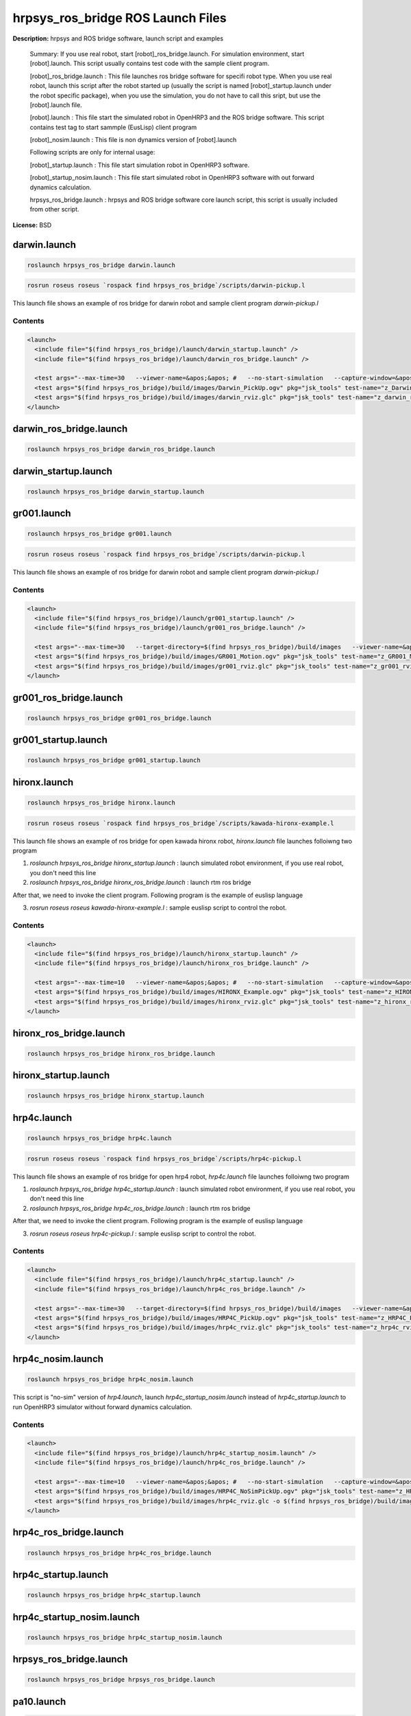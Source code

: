 hrpsys_ros_bridge ROS Launch Files
==================================

**Description:** hrpsys and ROS bridge software, launch script and examples

  
  
  Summary: If you use real robot, start [robot]_ros_bridge.launch. For simulation environment, start [robot].launch. This script usually contains test code with the sample client program.
  
  [robot]_ros_bridge.launch : This file launches ros bridge software for specifi robot type. When you use real robot, launch this script after the robot started up (usually the script is named [robot]_startup.launch under the robot specific package), when you use the simulation, you do not have to call this sript, but use the [robot].launch file.
  
  [robot].launch : This file start the simulated robot in OpenHRP3 and the ROS bridge software. This script contains test tag to start sammple (EusLisp) client program
  
  [robot]_nosim.launch : This file is non dynamics version of [robot].launch
  
  Following scripts are only for internal usage:
  
  [robot]_startup.launch : This file start simulation robot in OpenHRP3 software.
  
  [robot]_startup_nosim.launch : This file start simulated robot in OpenHRP3 software with out forward dynamics calculation.
  
  hrpsys_ros_bridge.launch : hrpsys and ROS bridge software core launch script, this script is usually included from other script.
  
  
  
    

**License:** BSD

darwin.launch
-------------

.. code-block:: bash

  roslaunch hrpsys_ros_bridge darwin.launch



.. code-block:: bash

  rosrun roseus roseus `rospack find hrpsys_ros_bridge`/scripts/darwin-pickup.l

This launch file shows an example of ros bridge for darwin robot and sample client program `darwin-pickup.l`

.. video:: build/images/Darwin_PickUp
  :url: http://jenkins.jsk.imi.i.u-tokyo.ac.jp:8080/job/agentsystem-test/lastSuccessfulBuild/artifact/hrpsys_ros_bridge-example/_images/Darwin_PickUp
  :width: 600

.. video:: build/images/darwin_rviz
  :url: http://jenkins.jsk.imi.i.u-tokyo.ac.jp:8080/job/agentsystem-test/lastSuccessfulBuild/artifact/hrpsys_ros_bridge-example/_images/darwin_rviz
  :width: 600

  

Contents
########

.. code-block:: xml

  <launch>
    <include file="$(find hrpsys_ros_bridge)/launch/darwin_startup.launch" />
    <include file="$(find hrpsys_ros_bridge)/launch/darwin_ros_bridge.launch" />
  
    <test args="--max-time=30   --viewer-name=&apos;&apos; #   --no-start-simulation   --capture-window=&apos;Irrlicht&apos;   --target-directory=$(find hrpsys_ros_bridge)/build/images   --check-tf=&apos;/DBODY_LINK /DHEAD_LINK&apos;   --script=&apos;rosrun roseus roseus $(find hrpsys_ros_bridge)/scripts/darwin-pickup.l __log\:=dummy&apos;" pkg="openhrp3" test-name="Darwin_PickUp" time-limit="600" type="test-grxui.py" /> 
    <test args="$(find hrpsys_ros_bridge)/build/images/Darwin_PickUp.ogv" pkg="jsk_tools" test-name="z_Darwin_PickUp" time-limit="1000" type="ogv_encode.sh" />
    <test args="$(find hrpsys_ros_bridge)/build/images/darwin_rviz.glc" pkg="jsk_tools" test-name="z_darwin_rviz" time-limit="2000" type="glc_encode.sh" />
  </launch>

darwin_ros_bridge.launch
------------------------

.. code-block:: bash

  roslaunch hrpsys_ros_bridge darwin_ros_bridge.launch

darwin_startup.launch
---------------------

.. code-block:: bash

  roslaunch hrpsys_ros_bridge darwin_startup.launch

gr001.launch
------------

.. code-block:: bash

  roslaunch hrpsys_ros_bridge gr001.launch



.. code-block:: bash

  rosrun roseus roseus `rospack find hrpsys_ros_bridge`/scripts/darwin-pickup.l

This launch file shows an example of ros bridge for darwin robot and sample client program `darwin-pickup.l`

.. video:: build/images/GR001_Motion
  :url: http://jenkins.jsk.imi.i.u-tokyo.ac.jp:8080/job/agentsystem-test/lastSuccessfulBuild/artifact/hrpsys_ros_bridge-example/_images/GR001_Motion
  :width: 600

.. video:: build/images/gr001_rviz
  :url: http://jenkins.jsk.imi.i.u-tokyo.ac.jp:8080/job/agentsystem-test/lastSuccessfulBuild/artifact/hrpsys_ros_bridge-example/_images/gr001_rviz
  :width: 600

  

Contents
########

.. code-block:: xml

  <launch>
    <include file="$(find hrpsys_ros_bridge)/launch/gr001_startup.launch" />
    <include file="$(find hrpsys_ros_bridge)/launch/gr001_ros_bridge.launch" />
  
    <test args="--max-time=30   --target-directory=$(find hrpsys_ros_bridge)/build/images   --viewer-name=&apos;&apos; #   --no-start-simulation   --capture-window=&apos;Irrlicht&apos;   --check-tf=&apos;/WAIST_LINK /NECK_Y_LINK&apos;   --script=&apos;rosrun roseus roseus $(find hrpsys_ros_bridge)/scripts/gr001-motion.l __log\:=dummy&apos;" pkg="openhrp3" test-name="GR001_Motion" time-limit="500" type="test-grxui.py" /> 
    <test args="$(find hrpsys_ros_bridge)/build/images/GR001_Motion.ogv" pkg="jsk_tools" test-name="z_GR001_Motion" time-limit="1000" type="ogv_encode.sh" />
    <test args="$(find hrpsys_ros_bridge)/build/images/gr001_rviz.glc" pkg="jsk_tools" test-name="z_gr001_rviz" time-limit="2000" type="glc_encode.sh" />
  </launch>

gr001_ros_bridge.launch
-----------------------

.. code-block:: bash

  roslaunch hrpsys_ros_bridge gr001_ros_bridge.launch

gr001_startup.launch
--------------------

.. code-block:: bash

  roslaunch hrpsys_ros_bridge gr001_startup.launch

hironx.launch
-------------

.. code-block:: bash

  roslaunch hrpsys_ros_bridge hironx.launch



.. code-block:: bash

  rosrun roseus roseus `rospack find hrpsys_ros_bridge`/scripts/kawada-hironx-example.l

This launch file shows an example of ros bridge for open kawada hironx robot, `hironx.launch` file launches folloiwng two program

1. `roslaunch hrpsys_ros_bridge hironx_startup.launch` : launch simulated robot environment, if you use real robot, you don't need this line

2. `roslaunch hrpsys_ros_bridge hironx_ros_bridge.launch` : launch rtm ros bridge

After that, we need to invoke the client program. Following program is the example of euslisp language

3. `rosrun roseus roseus kawada-hironx-example.l` : sample euslisp script to control the robot.

.. video:: build/images/HIRONX_Example
  :url: http://jenkins.jsk.imi.i.u-tokyo.ac.jp:8080/job/agentsystem-test/lastSuccessfulBuild/artifact/hrpsys_ros_bridge-example/_images/HIRONX_Example
  :width: 600

.. video:: build/images/hironx_rviz
  :url: http://jenkins.jsk.imi.i.u-tokyo.ac.jp:8080/job/agentsystem-test/lastSuccessfulBuild/artifact/hrpsys_ros_bridge-example/_images/hironx_rviz
  :width: 600

  

Contents
########

.. code-block:: xml

  <launch>
    <include file="$(find hrpsys_ros_bridge)/launch/hironx_startup.launch" />
    <include file="$(find hrpsys_ros_bridge)/launch/hironx_ros_bridge.launch" />
  
    <test args="--max-time=10   --viewer-name=&apos;&apos; #   --no-start-simulation   --capture-window=&apos;Irrlicht&apos;   --target-directory=$(find hrpsys_ros_bridge)/build/images   --check-tf=&apos;/WAIST /HEAD_JOINT1_Link&apos;   --script=&apos;rosrun roseus roseus $(find hrpsys_ros_bridge)/scripts/kawada-hironx-example.l __log:=dummy&apos;" pkg="openhrp3" test-name="HIRONX_Example" time-limit="300" type="test-grxui.py" /> 
    <test args="$(find hrpsys_ros_bridge)/build/images/HIRONX_Example.ogv" pkg="jsk_tools" test-name="z_HIRONX_Example" time-limit="1000" type="ogv_encode.sh" />
    <test args="$(find hrpsys_ros_bridge)/build/images/hironx_rviz.glc" pkg="jsk_tools" test-name="z_hironx_rviz" time-limit="2000" type="glc_encode.sh" />
  </launch>

hironx_ros_bridge.launch
------------------------

.. code-block:: bash

  roslaunch hrpsys_ros_bridge hironx_ros_bridge.launch

hironx_startup.launch
---------------------

.. code-block:: bash

  roslaunch hrpsys_ros_bridge hironx_startup.launch

hrp4c.launch
------------

.. code-block:: bash

  roslaunch hrpsys_ros_bridge hrp4c.launch



.. code-block:: bash

  rosrun roseus roseus `rospack find hrpsys_ros_bridge`/scripts/hrp4c-pickup.l

This launch file shows an example of ros bridge for open hrp4 robot, `hrp4c.launch` file launches folloiwng two program

1. `roslaunch hrpsys_ros_bridge hrp4c_startup.launch` : launch simulated robot environment, if you use real robot, you don't need this line

2. `roslaunch hrpsys_ros_bridge hrp4c_ros_bridge.launch` : launch rtm ros bridge

After that, we need to invoke the client program. Following program is the example of euslisp language

3. `rosrun roseus roseus hrp4c-pickup.l` : sample euslisp script to control the robot.

.. video:: build/images/HRP4C_PickUp
  :url: http://jenkins.jsk.imi.i.u-tokyo.ac.jp:8080/job/agentsystem-test/lastSuccessfulBuild/artifact/hrpsys_ros_bridge-example/_images/HRP4C_PickUp
  :width: 600

.. video:: build/images/hrp4c_rviz
  :url: http://jenkins.jsk.imi.i.u-tokyo.ac.jp:8080/job/agentsystem-test/lastSuccessfulBuild/artifact/hrpsys_ros_bridge-example/_images/hrp4c_rviz
  :width: 600

  

Contents
########

.. code-block:: xml

  <launch>
    <include file="$(find hrpsys_ros_bridge)/launch/hrp4c_startup.launch" />
    <include file="$(find hrpsys_ros_bridge)/launch/hrp4c_ros_bridge.launch" />
  
    <test args="--max-time=30   --target-directory=$(find hrpsys_ros_bridge)/build/images   --viewer-name=&apos;&apos; #   --no-start-simulation   --capture-window=&apos;Irrlicht&apos;   --check-tf=&apos;/BODY /R_HAND_J1_LINK&apos;   --script=&apos;rosrun roseus roseus $(find hrpsys_ros_bridge)/scripts/hrp4c-pickup.l __log:=dummy&apos;" pkg="openhrp3" test-name="HRP4C_PickUp" time-limit="600" type="test-grxui.py" /> 
    <test args="$(find hrpsys_ros_bridge)/build/images/HRP4C_PickUp.ogv" pkg="jsk_tools" test-name="z_HRP4C_PickUp" time-limit="1000" type="ogv_encode.sh" />
    <test args="$(find hrpsys_ros_bridge)/build/images/hrp4c_rviz.glc" pkg="jsk_tools" test-name="z_hrp4c_rviz" time-limit="2000" type="glc_encode.sh" />
  </launch>

hrp4c_nosim.launch
------------------

.. code-block:: bash

  roslaunch hrpsys_ros_bridge hrp4c_nosim.launch



This script is "no-sim" version of `hrp4.launch`, launch `hrp4c_startup_nosim.launch` instead of `hrp4c_startup.launch` to run OpenHRP3 simulator without forward dynamics calculation.

.. video:: build/images/HRP4C_NoSimPickUp
  :url: http://jenkins.jsk.imi.i.u-tokyo.ac.jp:8080/job/agentsystem-test/lastSuccessfulBuild/artifact/hrpsys_ros_bridge-example/_images/HRP4C_NoSimPickUp
  :width: 600

.. video:: build/images/hrp4c_nosim_rviz
  :url: http://jenkins.jsk.imi.i.u-tokyo.ac.jp:8080/job/agentsystem-test/lastSuccessfulBuild/artifact/hrpsys_ros_bridge-example/_images/hrp4c_nosim_rviz
  :width: 600

  

Contents
########

.. code-block:: xml

  <launch>
    <include file="$(find hrpsys_ros_bridge)/launch/hrp4c_startup_nosim.launch" />
    <include file="$(find hrpsys_ros_bridge)/launch/hrp4c_ros_bridge.launch" />
  
    <test args="--max-time=10   --viewer-name=&apos;&apos; #   --no-start-simulation   --capture-window=&apos;Irrlicht&apos;   --target-directory=$(find hrpsys_ros_bridge)/build/images   --check-tf=&apos;/BODY /R_HAND_J1_LINK&apos;   --script=&apos;rosrun roseus roseus $(find hrpsys_ros_bridge)/scripts/hrp4c-pickup.l __log:=dummy&apos;" pkg="openhrp3" test-name="HRP4C_NoSimPickUp" time-limit="600" type="test-grxui.py" /> 
    <test args="$(find hrpsys_ros_bridge)/build/images/HRP4C_NoSimPickUp.ogv" pkg="jsk_tools" test-name="z_HRP4C_NoSimPickUp" time-limit="1000" type="ogv_encode.sh" />
    <test args="$(find hrpsys_ros_bridge)/build/images/hrp4c_rviz.glc -o $(find hrpsys_ros_bridge)/build/images/hrp4c_nosim_rviz" pkg="jsk_tools" test-name="z_hrp4c_nosim_rviz" time-limit="2000" type="glc_encode.sh" />
  </launch>

hrp4c_ros_bridge.launch
-----------------------

.. code-block:: bash

  roslaunch hrpsys_ros_bridge hrp4c_ros_bridge.launch

hrp4c_startup.launch
--------------------

.. code-block:: bash

  roslaunch hrpsys_ros_bridge hrp4c_startup.launch

hrp4c_startup_nosim.launch
--------------------------

.. code-block:: bash

  roslaunch hrpsys_ros_bridge hrp4c_startup_nosim.launch

hrpsys_ros_bridge.launch
------------------------

.. code-block:: bash

  roslaunch hrpsys_ros_bridge hrpsys_ros_bridge.launch

pa10.launch
-----------

.. code-block:: bash

  roslaunch hrpsys_ros_bridge pa10.launch



This launch file shows an example of ros bridge for pa10 robot

  

Contents
########

.. code-block:: xml

  <launch>
    <include file="$(find hrpsys_ros_bridge)/launch/pa10_startup.launch" />
    <include file="$(find hrpsys_ros_bridge)/launch/pa10_ros_bridge.launch" />
  
    </launch>

pa10_ros_bridge.launch
----------------------

.. code-block:: bash

  roslaunch hrpsys_ros_bridge pa10_ros_bridge.launch

pa10_startup.launch
-------------------

.. code-block:: bash

  roslaunch hrpsys_ros_bridge pa10_startup.launch

pr2.launch
----------

.. code-block:: bash

  roslaunch hrpsys_ros_bridge pr2.launch



This launch file shows an example of ros bridge for pr2 robot

.. video:: build/images/PR2_Example
  :url: http://jenkins.jsk.imi.i.u-tokyo.ac.jp:8080/job/agentsystem-test/lastSuccessfulBuild/artifact/hrpsys_ros_bridge-example/_images/PR2_Example
  :width: 600

.. video:: build/images/pr2_rviz
  :url: http://jenkins.jsk.imi.i.u-tokyo.ac.jp:8080/job/agentsystem-test/lastSuccessfulBuild/artifact/hrpsys_ros_bridge-example/_images/pr2_rviz
  :width: 600

  

Contents
########

.. code-block:: xml

  <launch>
    <env name="ORBgiopMaxMsgSize" value="42147483648" />
    <include file="$(find hrpsys_ros_bridge)/launch/pr2_startup.launch" />
    <include file="$(find hrpsys_ros_bridge)/launch/pr2_ros_bridge.launch" />
  
    <test args="--max-time=10   --viewer-name=&apos;&apos; #   --no-start-simulation   --capture-window=&apos;Irrlicht&apos;   --target-directory=$(find hrpsys_ros_bridge)/build/images   --check-tf=&apos;/base_footprint /head_plate_frame&apos;   " pkg="openhrp3" test-name="PR2_Example" time-limit="600" type="test-grxui.py" /> 
    <test args="$(find hrpsys_ros_bridge)/build/images/PR2_Example.ogv" pkg="jsk_tools" test-name="z_PR2_Example" time-limit="1000" type="ogv_encode.sh" />
    <test args="$(find hrpsys_ros_bridge)/build/images/pr2_rviz.glc" pkg="jsk_tools" test-name="z_pr2_rviz" time-limit="2000" type="glc_encode.sh" />
  </launch>

pr2_ros_bridge.launch
---------------------

.. code-block:: bash

  roslaunch hrpsys_ros_bridge pr2_ros_bridge.launch

pr2_startup.launch
------------------

.. code-block:: bash

  roslaunch hrpsys_ros_bridge pr2_startup.launch

samplerobot.launch
------------------

.. code-block:: bash

  roslaunch hrpsys_ros_bridge samplerobot.launch



.. code-block:: bash

  rosrun roseus roseus `rospack find hrpsys_ros_bridge`/scripts/samplerobot-pickup.l

This launch file shows an example of ros bridge for sample robot and client program `samplerobot-pickup.l`

.. video:: build/images/SampleRobot_PickUp
  :url: http://jenkins.jsk.imi.i.u-tokyo.ac.jp:8080/job/agentsystem-test/lastSuccessfulBuild/artifact/hrpsys_ros_bridge-example/_images/SampleRobot_PickUp
  :width: 600

.. video:: build/images/samplerobot_rviz-1
  :url: http://jenkins.jsk.imi.i.u-tokyo.ac.jp:8080/job/agentsystem-test/lastSuccessfulBuild/artifact/hrpsys_ros_bridge-example/_images/samplerobot_rviz-1
  :width: 600

  

Contents
########

.. code-block:: xml

  <launch>
    <include file="$(find hrpsys_ros_bridge)/launch/samplerobot_startup.launch" />
    <include file="$(find hrpsys_ros_bridge)/launch/samplerobot_ros_bridge.launch" />
  
    <test args="--max-time=30   --viewer-name=&apos;&apos; #   --no-start-simulation   --target-directory=$(find hrpsys_ros_bridge)/build/images   --check-tf=&apos;/WAIST_LINK0 /VISION_SENSOR1&apos;   --script=&apos;rosrun roseus roseus $(find hrpsys_ros_bridge)/scripts/samplerobot-pickup.l __log:=dummy&apos;" pkg="openhrp3" test-name="SampleRobot_PickUp" time-limit="1200" type="test-grxui.py" /> 
    <test args="$(find hrpsys_ros_bridge)/build/images/SampleRobot_PickUp.ogv" pkg="jsk_tools" test-name="z_SampleRobot_PickUp" time-limit="1000" type="ogv_encode.sh" />
    <test args="$(find hrpsys_ros_bridge)/build/images/samplerobot_rviz.glc" pkg="jsk_tools" test-name="z_samplerobot_rviz" time-limit="2000" type="glc_encode.sh" />
  </launch>

samplerobot_ros_bridge.launch
-----------------------------

.. code-block:: bash

  roslaunch hrpsys_ros_bridge samplerobot_ros_bridge.launch

samplerobot_startup.launch
--------------------------

.. code-block:: bash

  roslaunch hrpsys_ros_bridge samplerobot_startup.launch

smartpal5.launch
----------------

.. code-block:: bash

  roslaunch hrpsys_ros_bridge smartpal5.launch




This launch file shows an example of ros bridge for yaskawa smartpal5 robot.

.. video:: build/images/SmartPal5_PickUp
  :url: http://jenkins.jsk.imi.i.u-tokyo.ac.jp:8080/job/agentsystem-test/lastSuccessfulBuild/artifact/hrpsys_ros_bridge-example/_images/SmartPal5_PickUp
  :width: 600

.. video:: build/images/smartpal5_rviz
  :url: http://jenkins.jsk.imi.i.u-tokyo.ac.jp:8080/job/agentsystem-test/lastSuccessfulBuild/artifact/hrpsys_ros_bridge-example/_images/smartpal5_rviz
  :width: 600


  

Contents
########

.. code-block:: xml

  <launch>
    <include file="$(find hrpsys_ros_bridge)/launch/smartpal5_startup.launch" />
    <include file="$(find hrpsys_ros_bridge)/launch/smartpal5_ros_bridge.launch" />
  
    <test args="--max-time=10   --viewer-name=&apos;&apos; #   --no-start-simulation   --capture-window=&apos;Irrlicht&apos;   --target-directory=$(find hrpsys_ros_bridge)/build/images   --check-tf=&apos;/WAIST_LINK0 /VISION_SENSOR1&apos;   " pkg="openhrp3" test-name="SmartPal5_PickUp" time-limit="600" type="test-grxui.py" /> 
    <test args="$(find hrpsys_ros_bridge)/build/images/SmartPal5_PickUp.ogv" pkg="jsk_tools" test-name="z_SmartPal5_PickUp" time-limit="1000" type="ogv_encode.sh" />
    <test args="$(find hrpsys_ros_bridge)/build/images/smartpal5_rviz.glc" pkg="jsk_tools" test-name="z_smartpal5_rviz" time-limit="2000" type="glc_encode.sh" />
  </launch>

smartpal5_ros_bridge.launch
---------------------------

.. code-block:: bash

  roslaunch hrpsys_ros_bridge smartpal5_ros_bridge.launch

smartpal5_startup.launch
------------------------

.. code-block:: bash

  roslaunch hrpsys_ros_bridge smartpal5_startup.launch

